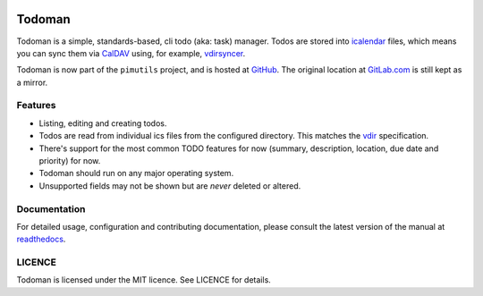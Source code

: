 .. image:: https://badge.waffle.io/pimutils/todoman.png?label=ready&title=Ready 
 :target: https://waffle.io/pimutils/todoman
 :alt: 'Stories in Ready'
Todoman
=======

.. image:: https://travis-ci.org/pimutils/todoman.svg?branch=master
  :target: https://travis-ci.org/pimutils/todoman
  :alt: Travis CI build status

.. image:: https://codecov.io/gh/pimutils/todoman/branch/master/graph/badge.svg
  :target: https://codecov.io/gh/pimutils/todoman
  :alt: Codecov coverage report

.. image:: https://readthedocs.org/projects/todoman/badge/
  :target: https://todoman.rtfd.org/
  :alt: documentation

.. image:: https://img.shields.io/pypi/v/todoman.svg
  :target: https://pypi.python.org/pypi/todoman
  :alt: version on pypi

.. image:: https://img.shields.io/pypi/l/todoman.svg
  :target: https://github.com/pimutils/todoman/blob/master/LICENCE
  :alt: licence

.. image:: https://img.shields.io/badge/Say%20Thanks!-%F0%9F%A6%89-1EAEDB.svg
  :target: https://saythanks.io/to/hobarrera
  :alt: Say Thanks!

Todoman is a simple, standards-based, cli todo (aka: task) manager. Todos
are stored into `icalendar <https://tools.ietf.org/html/rfc5545>`_ files, which
means you can sync them via `CalDAV <http://en.wikipedia.org/wiki/CalDAV>`_
using, for example, `vdirsyncer <https://vdirsyncer.readthedocs.org/>`_.

Todoman is now part of the ``pimutils`` project, and is hosted at `GitHub
<https://github.com/pimutils/todoman>`_. The original location at `GitLab.com
<https://gitlab.com/hobarrera/todoman>`_ is still kept as a mirror.

Features
--------

* Listing, editing and creating todos.
* Todos are read from individual ics files from the configured directory. This
  matches the `vdir <https://vdirsyncer.readthedocs.org/en/latest/vdir.html>`_
  specification.
* There's support for the most common TODO features for now (summary,
  description, location, due date and priority) for now.
* Todoman should run on any major operating system.
* Unsupported fields may not be shown but are *never* deleted or altered.

Documentation
-------------

For detailed usage, configuration and contributing documentation, please
consult the latest version of the manual at readthedocs_.

.. _readthedocs: https://todoman.readthedocs.org/

LICENCE
-------

Todoman is licensed under the MIT licence. See LICENCE for details.

